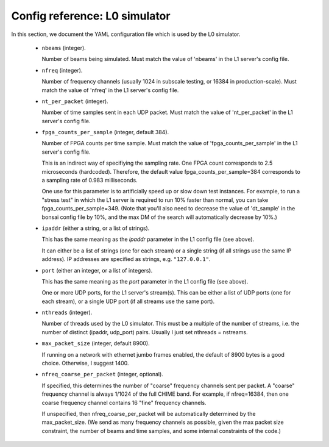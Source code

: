 Config reference: L0 simulator
==============================

In this section, we document the YAML configuration file which is used by the L0 simulator.

  - ``nbeams`` (integer).

    Number of beams being simulated.
    Must match the value of 'nbeams' in the L1 server's config file.

  - ``nfreq`` (integer).

    Number of frequency channels (usually 1024 in subscale testing, or 16384 in production-scale).
    Must match the value of 'nfreq' in the L1 server's config file.

  - ``nt_per_packet`` (integer).

    Number of time samples sent in each UDP packet.  Must match the value of 'nt_per_packet'
    in the L1 server's config file.

  - ``fpga_counts_per_sample`` (integer, default 384).

    Number of FPGA counts per time sample.  Must match the value of 'fpga_counts_per_sample'
    in the L1 server's config file.

    This is an indirect way of specifiying the sampling rate.  One FPGA count corresponds to	
    2.5 microseconds (hardcoded).  Therefore, the default value fpga_counts_per_sample=384
    corresponds to a sampling rate of 0.983 milliseconds.

    One use for this parameter is to artificially speed up or slow down test instances.
    For example, to run a "stress test" in which the L1 server is required to run 10%
    faster than normal, you can take fpga_counts_per_sample=349.  (Note that you'll also
    need to decrease the value of 'dt_sample' in the bonsai config file by 10%, and the
    max DM of the search will automatically decrease by 10%.)
  
  - ``ipaddr`` (either a string, or a list of strings).

    This has the same meaning as the `ipaddr` parameter in the L1 config file (see above).

    It can either be a list of strings (one for each stream) or a single string
    (if all strings use the same IP address).  IP addresses are specified as strings, e.g. ``"127.0.0.1"``.

  - ``port`` (either an integer, or a list of integers).

    This has the same meaning as the `port` parameter in the L1 config file (see above).
    
    One or more UDP ports, for the L1 server's stream(s).  This can be either a list
    of UDP ports (one for each stream), or a single UDP port (if all streams use the same
    port).

  - ``nthreads`` (integer).

    Number of threads used by the L0 simulator.  This must be a multiple of the number of
    streams, i.e. the number of distinct (ipaddr, udp_port) pairs.  Usually I just set nthreads = nstreams.
    
  - ``max_packet_size`` (integer, default 8900).

    If running on a network with ethernet jumbo frames enabled, the default of 8900
    bytes is a good choice.  Otherwise, I suggest 1400.

  - ``nfreq_coarse_per_packet`` (integer, optional).

    If specified, this determines the number of "coarse" frequency channels sent per packet.
    A "coarse" frequency channel is always 1/1024 of the full CHIME band.  For example, if
    nfreq=16384, then one coarse frequency channel contains 16 "fine" frequency channels.

    If unspecified, then nfreq_coarse_per_packet will be automatically determined by
    the max_packet_size.  (We send as many frequency channels as possible, given the
    max packet size constraint, the number of beams and time samples, and some
    internal constraints of the code.)
